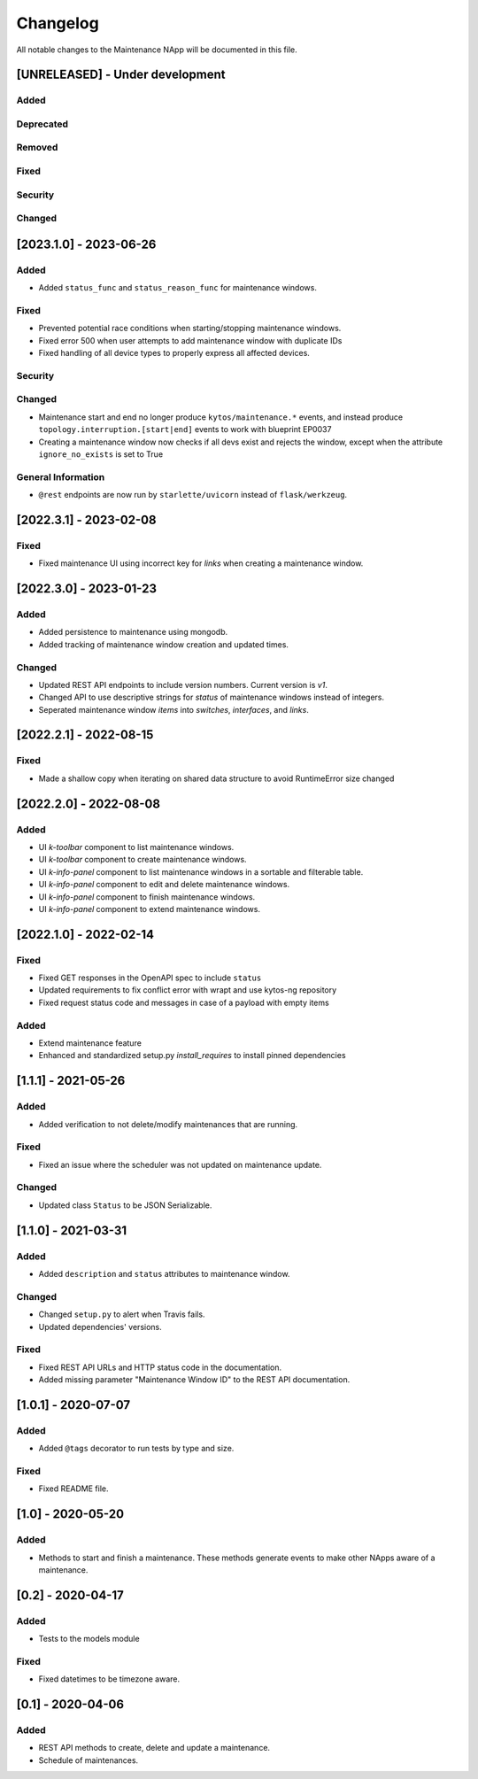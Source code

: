 #########
Changelog
#########
All notable changes to the Maintenance NApp will be documented in this file.

[UNRELEASED] - Under development
********************************

Added
=====

Deprecated
==========

Removed
=======

Fixed
=====

Security
========

Changed
=======

[2023.1.0] - 2023-06-26
***********************

Added
=====
- Added ``status_func`` and ``status_reason_func`` for maintenance windows.

Fixed
=====
- Prevented potential race conditions when starting/stopping maintenance windows.
- Fixed error 500 when user attempts to add maintenance window with duplicate IDs
- Fixed handling of all device types to properly express all affected devices.

Security
========

Changed
=======
- Maintenance start and end no longer produce ``kytos/maintenance.*`` events, and instead produce ``topology.interruption.[start|end]`` events to work with blueprint EP0037
- Creating a maintenance window now checks if all devs exist and rejects the window, except when the attribute ``ignore_no_exists`` is set to True

General Information
===================
- ``@rest`` endpoints are now run by ``starlette/uvicorn`` instead of ``flask/werkzeug``.


[2022.3.1] - 2023-02-08
********************************

Fixed
=====
- Fixed maintenance UI using incorrect key for `links` when creating a maintenance window.


[2022.3.0] - 2023-01-23
***********************

Added
=====
- Added persistence to maintenance using mongodb.
- Added tracking of maintenance window creation and updated times.

Changed
=======
- Updated REST API endpoints to include version numbers. Current version is `\v1`.
- Changed API to use descriptive strings for `status` of maintenance windows instead of integers.
- Seperated maintenance window `items` into `switches`, `interfaces`, and `links`. 


[2022.2.1] - 2022-08-15
***********************

Fixed
=====
- Made a shallow copy when iterating on shared data structure to avoid RuntimeError size changed


[2022.2.0] - 2022-08-08
***********************

Added
=====
- UI `k-toolbar` component to list maintenance windows.
- UI `k-toolbar` component to create maintenance windows.  
- UI `k-info-panel` component to list maintenance windows in a sortable and filterable table.
- UI `k-info-panel` component to edit and delete maintenance windows.
- UI `k-info-panel` component to finish maintenance windows.
- UI `k-info-panel` component to extend maintenance windows.


[2022.1.0] - 2022-02-14
***********************

Fixed
=====
- Fixed GET responses in the OpenAPI spec to include ``status``
- Updated requirements to fix conflict error with wrapt and use kytos-ng repository
- Fixed request status code and messages in case of a payload with empty items

Added
=====
- Extend maintenance feature
- Enhanced and standardized setup.py `install_requires` to install pinned dependencies


[1.1.1] - 2021-05-26
********************

Added
=====
- Added verification to not delete/modify maintenances that are running.

Fixed
=====
- Fixed an issue where the scheduler was not updated on maintenance update.

Changed
=======
- Updated class ``Status`` to be JSON Serializable.



[1.1.0] - 2021-03-31
********************

Added
=====
- Added ``description`` and ``status`` attributes to maintenance window.

Changed
=======
- Changed ``setup.py`` to alert when Travis fails.
- Updated dependencies' versions.

Fixed
=====
- Fixed REST API URLs and HTTP status code in the documentation.
- Added missing parameter "Maintenance Window ID" to the REST API documentation.


[1.0.1] - 2020-07-07
********************

Added
=====
- Added ``@tags`` decorator to run tests by type and size.

Fixed
=====
- Fixed README file.


[1.0] - 2020-05-20
******************

Added
=====
- Methods to start and finish a maintenance. These methods generate events
  to make other NApps aware of a maintenance.


[0.2] - 2020-04-17
******************

Added
=====
- Tests to the models module

Fixed
=====
- Fixed datetimes to be timezone aware.


[0.1] - 2020-04-06
******************

Added
=====
- REST API methods to create, delete and update a maintenance.
- Schedule of maintenances.
